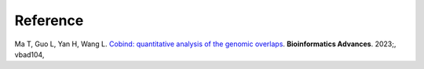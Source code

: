 Reference
===========
Ma T, Guo L, Yan H, Wang L. `Cobind: quantitative analysis of the genomic overlaps <https://doi.org/10.1093/bioadv/vbad104>`_. **Bioinformatics Advances**. 2023;, vbad104, 